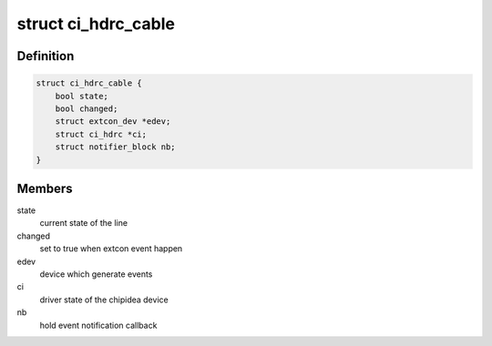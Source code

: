 .. -*- coding: utf-8; mode: rst -*-
.. src-file: include/linux/usb/chipidea.h

.. _`ci_hdrc_cable`:

struct ci_hdrc_cable
====================

.. c:type:: struct ci_hdrc_cable

    structure for external connector cable state tracking

.. _`ci_hdrc_cable.definition`:

Definition
----------

.. code-block:: c

    struct ci_hdrc_cable {
        bool state;
        bool changed;
        struct extcon_dev *edev;
        struct ci_hdrc *ci;
        struct notifier_block nb;
    }

.. _`ci_hdrc_cable.members`:

Members
-------

state
    current state of the line

changed
    set to true when extcon event happen

edev
    device which generate events

ci
    driver state of the chipidea device

nb
    hold event notification callback

.. This file was automatic generated / don't edit.

